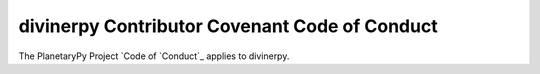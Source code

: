 ====================================================================
divinerpy Contributor Covenant Code of Conduct
====================================================================

The PlanetaryPy Project `Code of `Conduct`_ applies to
divinerpy.

.. _Code of Conduct: https://github.com/planetarypy/TC/blob/master/Code-Of-Conduct.md
